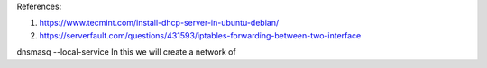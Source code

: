 
References: 

#.  https://www.tecmint.com/install-dhcp-server-in-ubuntu-debian/
#.  https://serverfault.com/questions/431593/iptables-forwarding-between-two-interface


dnsmasq --local-service 
In this we will create a network of 
